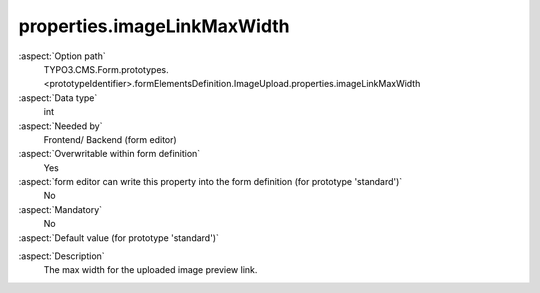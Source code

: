 properties.imageLinkMaxWidth
----------------------------

:aspect:`Option path`
      TYPO3.CMS.Form.prototypes.<prototypeIdentifier>.formElementsDefinition.ImageUpload.properties.imageLinkMaxWidth

:aspect:`Data type`
      int

:aspect:`Needed by`
      Frontend/ Backend (form editor)

:aspect:`Overwritable within form definition`
      Yes

:aspect:`form editor can write this property into the form definition (for prototype 'standard')`
      No

:aspect:`Mandatory`
      No

:aspect:`Default value (for prototype 'standard')`
      .. code-block:: yaml
         :linenos:
         :emphasize-lines: 11

         ImageUpload:
           properties:
             containerClassAttribute: input
             elementClassAttribute: lightbox
             elementErrorClassAttribute: error
             saveToFileMount: '1:/user_upload/'
             allowedMimeTypes:
               - image/jpeg
               - image/png
               - image/bmp
             imageLinkMaxWidth: 500
             imageMaxWidth: 500
             imageMaxHeight: 500

.. :aspect:`Good to know`
      ToDo

:aspect:`Description`
      The max width for the uploaded image preview link.